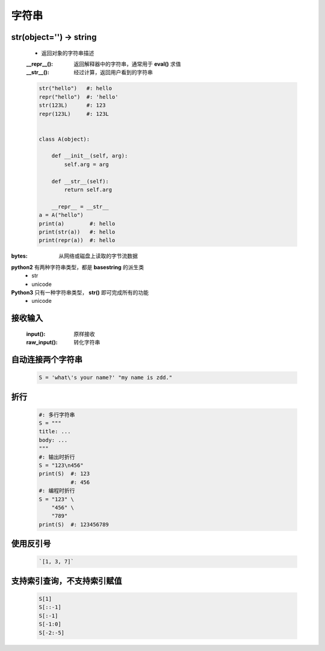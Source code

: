 字符串
=====

str(object='') -> string
------------------------
    - 返回对象的字符串描述
    :__repr__():  返回解释器中的字符串，通常用于 **eval()** 求值
    :__str__():   经过计算，返回用户看到的字符串

    .. code-block:: python

        str("hello")   #: hello
        repr("hello")  #: 'hello'
        str(123L)      #: 123
        repr(123L)     #: 123L


        class A(object):

            def __init__(self, arg):
                self.arg = arg

            def __str__(self):
                return self.arg

            __repr__ = __str__
        a = A("hello")
        print(a)        #: hello
        print(str(a))   #: hello
        print(repr(a))  #: hello


:bytes: 从网络或磁盘上读取的字节流数据

**python2** 有两种字符串类型，都是 **basestring** 的派生类
    - str
    - unicode
**Python3** 只有一种字符串类型， **str()** 即可完成所有的功能
    - unicode


接收输入
-------
    :input():     原样接收
    :raw_input(): 转化字符串


自动连接两个字符串
----------------
    .. code-block:: python

        S = 'what\'s your name?' "my name is zdd."


折行
----
    .. code-block:: python

        #: 多行字符串
        S = """
        title: ...
        body: ...
        """
        #: 输出时折行
        S = "123\n456"
        print(S)  #: 123
                  #: 456
        #: 编程时折行
        S = "123" \
            "456" \
            "789"
        print(S)  #: 123456789


使用反引号
---------
    .. code-block:: python

        `[1, 3, 7]`


支持索引查询，不支持索引赋值
------------------------
    .. code-block:: python

        S[1]
        S[::-1]
        S[:-1]
        S[-1:0]
        S[-2:-5]
